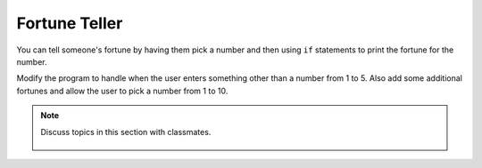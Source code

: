 ..  Copyright (C)  Mark Guzdial, Barbara Ericson, Briana Morrison
    Permission is granted to copy, distribute and/or modify this document
    under the terms of the GNU Free Documentation License, Version 1.3 or
    any later version published by the Free Software Foundation; with
    Invariant Sections being Forward, Prefaces, and Contributor List,
    no Front-Cover Texts, and no Back-Cover Texts.  A copy of the license
    is included in the section entitled "GNU Free Documentation License".

.. 	qnum::
	:start: 1
	:prefix: csp-13-3-

Fortune Teller
===============

You can tell someone's fortune by having them pick a number and then using ``if`` statements to print the fortune for the number.   

.. activecode:: sd_fortune
    :tour_1: "Structural Tour"; 1: sd4-line1; 2-3: sd4-line2-3; 4-5: sd4-line4-5; 6-7: sd4-line6-7; 8-9: sd4-line8-9; 10-11: sd4-line10-11;
    :nocodelens:
    
    num = input ("Type a number from 1 to 5. Then click OK or press enter")
    if num == "1": 
        print("You will get a treat.")
    if num == "2":
        print("You will lose something.")
    if num == "3":
        print("You will meet a new friend.")
    if num == "4":
        print("You will catch a cold.")
    if num == "5":
        print("You will ace a test.")
       
.. mchoice:: 13_3_1_fortune1
   :answer_a: 1
   :answer_b: 2
   :answer_c: 5
   :answer_d: 6
   :correct: c
   :feedback_a: It would have to at least check if it was 1 or 2.  
   :feedback_b: It executes every if, even if it already found the answer.  
   :feedback_c: It executes every if.  
   :feedback_d: There are only 5 logical expression here so it can't be more than 5.  

   How many conditions (logical expressions) are checked if the user answered 2?
   
.. mchoice:: 13_3_2_fortune2
   :answer_a: 1
   :answer_b: 2
   :answer_c: 5
   :answer_d: 6
   :correct: c
   :feedback_a: It has to execute each if in order from top to bottom. 
   :feedback_b: How would this work? 
   :feedback_c: It executes every if.  
   :feedback_d: There are only 5 logical expression here so it can't be more than 5.  

   How many conditions (logical expressions) are checked if the user answered 6?
   
Modify the program to handle when the user enters something other than a number from 1 to 5.  Also add some additional fortunes and allow the user to pick a number from 1 to 10.

.. note::

    Discuss topics in this section with classmates. 

      .. disqus::
          :shortname: studentcsp
          :identifier: studentcsp_13_3




